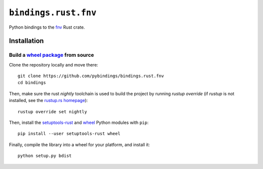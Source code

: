 ``bindings.rust.fnv``
=====================

|Source| |Travis| |Codecov| |Crate|

.. |Source| image:: https://img.shields.io/badge/source-GitHub-303030.svg?style=flat-square
   :target: https://github.com/pybindings/bindings.rust.fnv

.. |Travis| image:: https://img.shields.io/travis/pybindings/bindings.rust.fnv/master.svg?style=flat-square
   :target: https://travis-ci.org/pybindings/bindings.rust.fnv

.. |Codecov| image:: https://img.shields.io/codecov/c/github/pybindings/bindings.rust.fnv/master.svg?style=flat-square
   :target: https://codecov.io/gh/pybindings/bindings.rust.fnv

.. |Crate| image:: https://img.shields.io/crates/v/fnv.svg?style=flat-square
   :target: https://crates.io/crates/fnv

Python bindings to the `fnv <https://crates.io/crates/fnv>`_ Rust crate.

Installation
------------

Build a `wheel package <https://wheel.rtfd.io>`_ from source
^^^^^^^^^^^^^^^^^^^^^^^^^^^^^^^^^^^^^^^^^^^^^^^^^^^^^^^^^^^^

Clone the repository locally and move there::

  git clone https://github.com/pybindings/bindings.rust.fnv
  cd bindings

Then, make sure the rust *nightly* toolchain is used to build the project
by running `rustup override` (if `rustup` is not installed, see the
`rustup.rs homepage <https://github.com/rust-lang-nursery/rustup.rs>`_)::

  rustup override set nightly

Then, install the `setuptools-rust <https://pypi.python.org/pypi/setuptools-rust>`_
and `wheel <https://pypi.python.org/pypi/wheel>`_ Python modules with
``pip``::

  pip install --user setuptools-rust wheel

Finally, compile the library into a wheel for your platform,
and install it::

  python setup.py bdist
